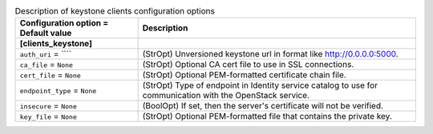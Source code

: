 ..
    Warning: Do not edit this file. It is automatically generated from the
    software project's code and your changes will be overwritten.

    The tool to generate this file lives in openstack-doc-tools repository.

    Please make any changes needed in the code, then run the
    autogenerate-config-doc tool from the openstack-doc-tools repository, or
    ask for help on the documentation mailing list, IRC channel or meeting.

.. list-table:: Description of keystone clients configuration options
   :header-rows: 1
   :class: config-ref-table

   * - Configuration option = Default value
     - Description
   * - **[clients_keystone]**
     -
   * - ``auth_uri`` = ````
     - (StrOpt) Unversioned keystone url in format like http://0.0.0.0:5000.
   * - ``ca_file`` = ``None``
     - (StrOpt) Optional CA cert file to use in SSL connections.
   * - ``cert_file`` = ``None``
     - (StrOpt) Optional PEM-formatted certificate chain file.
   * - ``endpoint_type`` = ``None``
     - (StrOpt) Type of endpoint in Identity service catalog to use for communication with the OpenStack service.
   * - ``insecure`` = ``None``
     - (BoolOpt) If set, then the server's certificate will not be verified.
   * - ``key_file`` = ``None``
     - (StrOpt) Optional PEM-formatted file that contains the private key.
